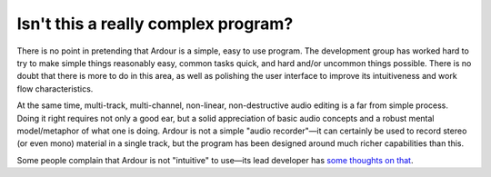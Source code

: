 Isn't this a really complex program?
====================================

There is no point in pretending that Ardour is a simple, easy to use program. The development group has worked hard to try to make simple things reasonably easy, common tasks quick, and hard and/or uncommon things possible. There is no doubt that there is more to do in this area, as well as polishing the user interface to improve its intuitiveness and work flow characteristics.

At the same time, multi-track, multi-channel, non-linear, non-destructive audio editing is a far from simple process. Doing it right requires not only a good ear, but a solid appreciation of basic audio concepts and a robust mental model/metaphor of what one is doing. Ardour is not a simple "audio recorder"—it can certainly be used to record stereo (or even mono) material in a single track, but the program has been designed around much richer capabilities than this.

Some people complain that Ardour is not "intuitive" to use—its lead developer has `some thoughts on that <https://discourse.ardour.org/t/reflections-on-intuitive/78335>`__.
